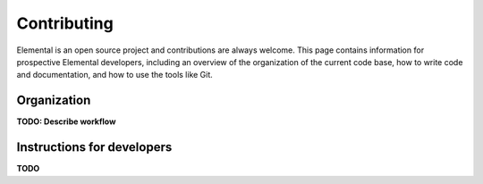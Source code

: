 .. Developer information.

.. _developers:

############
Contributing
############

Elemental is an open source project and contributions are always welcome.
This page contains information for prospective Elemental
developers, including an overview of the organization of the current
code base, how to write code and documentation, and how to use the
tools like Git.

************
Organization
************

**TODO: Describe workflow**

***************************
Instructions for developers
***************************

**TODO**
